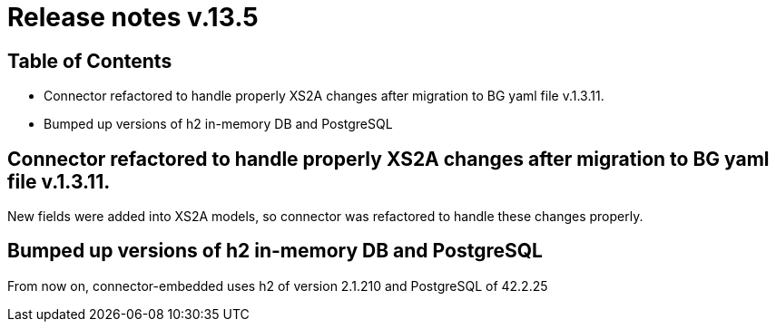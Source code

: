 = Release notes v.13.5

== Table of Contents

* Connector refactored to handle properly XS2A changes after migration to BG yaml file v.1.3.11.

* Bumped up versions of h2 in-memory DB and PostgreSQL

== Connector refactored to handle properly XS2A changes after migration to BG yaml file v.1.3.11.

New fields were added into XS2A models, so connector was refactored to handle these changes properly.

== Bumped up versions of h2 in-memory DB and PostgreSQL

From now on, connector-embedded uses h2 of version 2.1.210 and PostgreSQL of 42.2.25
